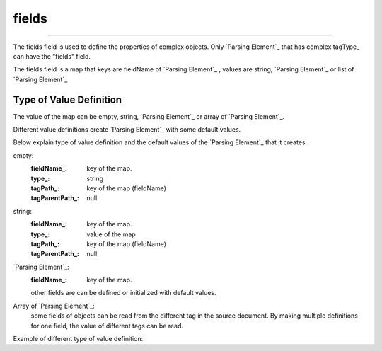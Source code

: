 
.. _fields:

fields
-----------

------------


The fields field is used to define the properties of complex objects. Only `Parsing Element`_ that has complex tagType_  can have the "fields" field.

The fields field is  a map that keys are fieldName of  `Parsing Element`_ , values are string, `Parsing Element`_ or list of `Parsing Element`_ 




Type of Value Definition
^^^^^^^^^^^^^^^^^^^^^^^^
The value of the map can be empty, string, `Parsing Element`_ or array of `Parsing Element`_. 

Different value definitions create `Parsing Element`_ with some default values.

Below explain type of value definition and the default values of the `Parsing Element`_ that it creates.

empty:
      :fieldName_: key of the map.
      :type_: string
      :tagPath_: key of the map (fieldName)
      :tagParentPath_: null

string:
      :fieldName_: key of the map.
      :type_: value of the map
      :tagPath_: key of the map (fieldName)
      :tagParentPath_: null
      
`Parsing Element`_:
      :fieldName_: key of the map.      
      other fields are can be defined or initialized with default values.
      
Array of `Parsing Element`_:
   some fields of objects can be read from the different tag in the source document.  By making multiple definitions for one field, the value of different tags can be read.
   
Example of different type of value definition:
   
..  content-tabs::
       
      .. tab-container:: yaml
         :title: YAML

         .. code-block:: yaml
         
            version: 1.0
            result: 
              tagType: object
              tagPath: /
              fields:
                 name:     # fieldName is "name" and type is  string and the tagPath is "/name"
                 category: 
                 price: long      # fieldName is "price" and type is  "long"  and the tagPath is "/price"
                 categoryType:   # fieldName is "categoryType" and it is  "string" value and the tagPath is "/categoryType" it has extra definition (default)        
                        default: "foo"   # default value a is a string. 
                 productUnit:  # this field contains two definition. one  of that  will win depending on the structure of source document.
                       - tagPath: unit/unit_name      # fieldName is "productUnit" and type is  "long"  and the tagPath is "/unit/unit_name"
                         default: $ self.data.categoryType=='foo'? 'LT': 'KG'  
                         
                       - tagPath: mainUnit/unit_name  # fieldName is "productUnit" and type is  "long"  and the tagPath is "/mainUnit/unit_name"

      .. tab-container:: json
         :title: JSON

         .. code-block:: json
         
            {
               "version": 1.0,
               "result":{
                  "tagType":"object",
                  "tagPath":"/"  ,       
                  "fields":{
                     "name":"",
                     "category":"", 
                     "price":"long",
                     "categoryType":{
                        "default": "foo"
                     },
                     "productUnit":[
                     {  "tagPath": "unit/unit_name",
                        "default": " $self.data.categoryType=='foo'? 'LT': 'KG'"
                     },
                     {
                        "tagPath": "mainUnit/unit_name",
                     },
                     ],
                   }
               }
             }
  
      
